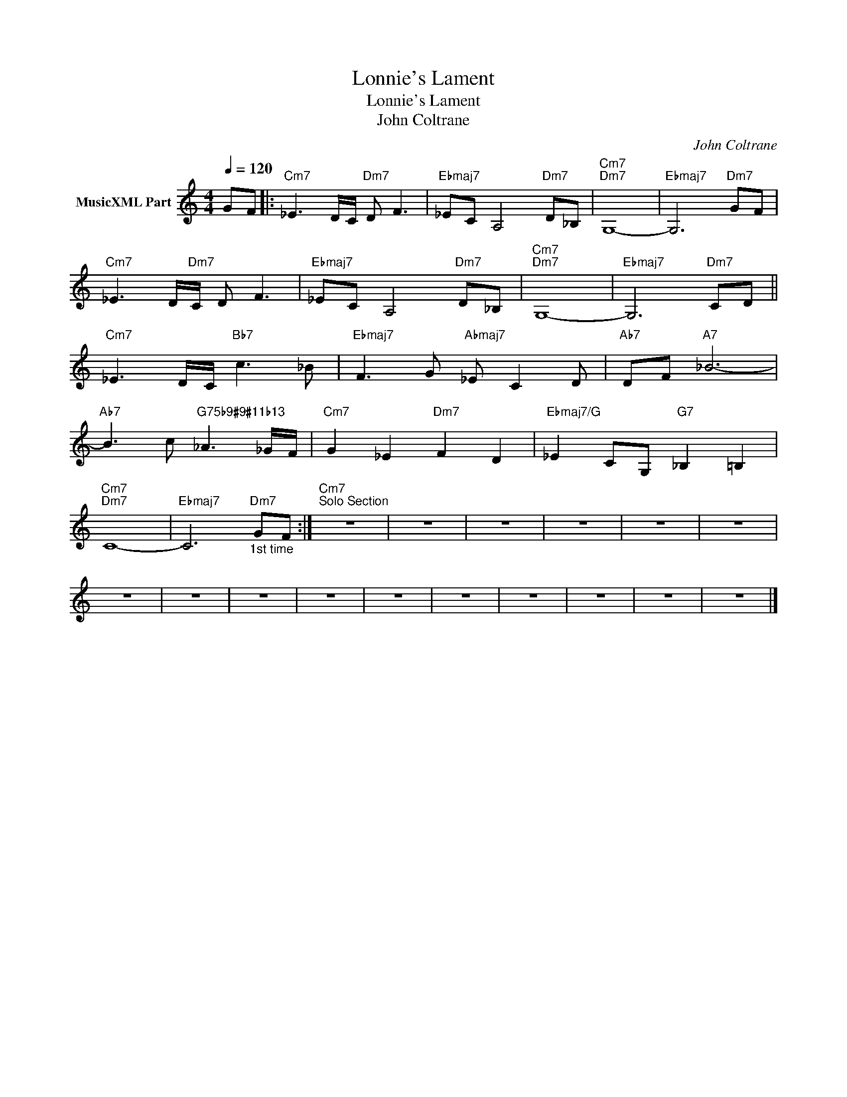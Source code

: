 X:1
T:Lonnie's Lament
T:Lonnie's Lament
T:John Coltrane
C:John Coltrane
Z:All Rights Reserved
L:1/8
Q:1/4=120
M:4/4
K:C
V:1 treble nm="MusicXML Part"
%%MIDI channel 2
%%MIDI program 0
%%MIDI control 7 102
%%MIDI control 10 64
V:1
 GF |:"Cm7" _E3 D/C/"Dm7" D F3 |"Ebmaj7" _EC A,4"Dm7" D_B, |"Cm7""Dm7" G,8- |"Ebmaj7" G,6"Dm7" GF | %5
"Cm7" _E3 D/"Dm7"C/ D F3 |"Ebmaj7" _EC A,4"Dm7" D_B, |"Cm7""Dm7" G,8- |"Ebmaj7" G,6"Dm7" CD || %9
"Cm7" _E3 D/C/"Bb7" c3 _B |"Ebmaj7" F3 G"Abmaj7" _E C2 D |"Ab7" DF"A7" _B6- | %12
"Ab7" B3 c"G75b9#9#11b13" _A3 _G/F/ |"Cm7" G2 _E2"Dm7" F2 D2 |"Ebmaj7/G" _E2 CG,"G7" _B,2 =B,2 | %15
"Cm7""Dm7" C8- |"Ebmaj7" C6"Dm7""_1st time" GF :|"Cm7""^Solo Section" z8 | z8 | z8 | z8 | z8 | z8 | %23
 z8 | z8 | z8 | z8 | z8 | z8 | z8 | z8 | z8 | z8 |] %33

